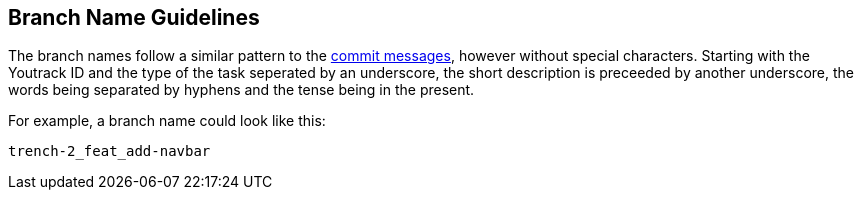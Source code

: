== Branch Name Guidelines

The branch names follow a similar pattern to the link:./commit-message-guidelines[commit messages], however without special characters. 
Starting with the Youtrack ID and the type of the task seperated by an underscore, the short description is preceeded by another underscore, the words being separated by hyphens and the tense being in the present.

For example, a branch name could look like this:

----
trench-2_feat_add-navbar
----
